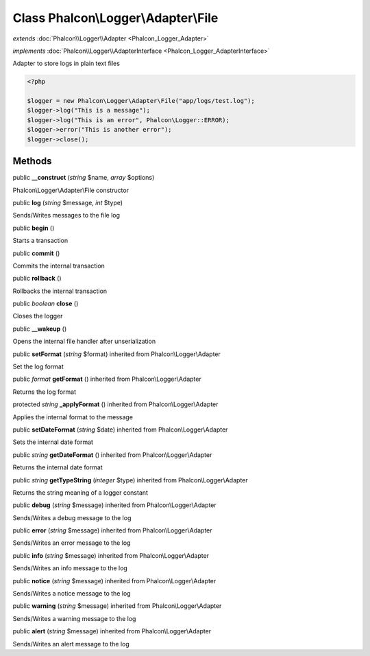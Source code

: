 Class **Phalcon\\Logger\\Adapter\\File**
========================================

*extends* :doc:`Phalcon\\Logger\\Adapter <Phalcon_Logger_Adapter>`

*implements* :doc:`Phalcon\\Logger\\AdapterInterface <Phalcon_Logger_AdapterInterface>`

Adapter to store logs in plain text files  

.. code-block:: php

    <?php

    $logger = new Phalcon\Logger\Adapter\File("app/logs/test.log");
    $logger->log("This is a message");
    $logger->log("This is an error", Phalcon\Logger::ERROR);
    $logger->error("This is another error");
    $logger->close();



Methods
---------

public  **__construct** (*string* $name, *array* $options)

Phalcon\\Logger\\Adapter\\File constructor



public  **log** (*string* $message, *int* $type)

Sends/Writes messages to the file log



public  **begin** ()

Starts a transaction



public  **commit** ()

Commits the internal transaction



public  **rollback** ()

Rollbacks the internal transaction



public *boolean*  **close** ()

Closes the logger



public  **__wakeup** ()

Opens the internal file handler after unserialization



public  **setFormat** (*string* $format) inherited from Phalcon\\Logger\\Adapter

Set the log format



public *format*  **getFormat** () inherited from Phalcon\\Logger\\Adapter

Returns the log format



protected *string*  **_applyFormat** () inherited from Phalcon\\Logger\\Adapter

Applies the internal format to the message



public  **setDateFormat** (*string* $date) inherited from Phalcon\\Logger\\Adapter

Sets the internal date format



public *string*  **getDateFormat** () inherited from Phalcon\\Logger\\Adapter

Returns the internal date format



public *string*  **getTypeString** (*integer* $type) inherited from Phalcon\\Logger\\Adapter

Returns the string meaning of a logger constant



public  **debug** (*string* $message) inherited from Phalcon\\Logger\\Adapter

Sends/Writes a debug message to the log



public  **error** (*string* $message) inherited from Phalcon\\Logger\\Adapter

Sends/Writes an error message to the log



public  **info** (*string* $message) inherited from Phalcon\\Logger\\Adapter

Sends/Writes an info message to the log



public  **notice** (*string* $message) inherited from Phalcon\\Logger\\Adapter

Sends/Writes a notice message to the log



public  **warning** (*string* $message) inherited from Phalcon\\Logger\\Adapter

Sends/Writes a warning message to the log



public  **alert** (*string* $message) inherited from Phalcon\\Logger\\Adapter

Sends/Writes an alert message to the log




